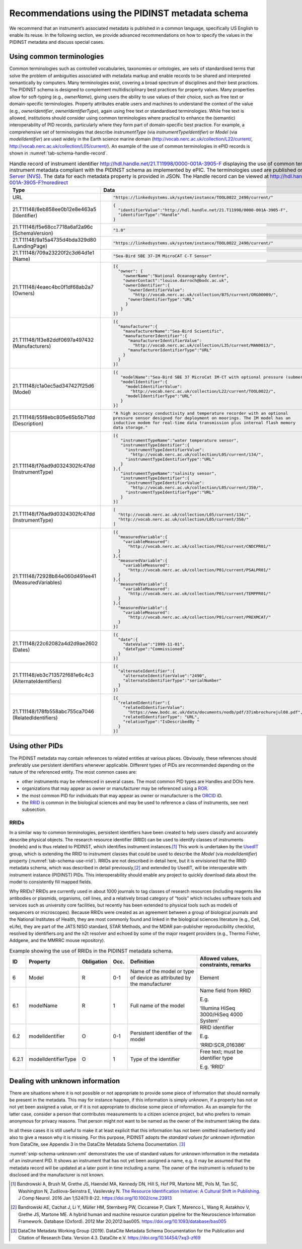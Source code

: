 .. _pidinst-metadata-schema-recommendations:

Recommendations using the PIDINST metadata schema
=================================================

We recommend that an instrument’s associated metadata is published in a common language,
specifically US English to enable its reuse.  In the following section, we provide
advanced recommendations on how to specify the values in the PIDINST
metadata and discuss special cases.

.. _pidinst-metadata-schema-terminologies:

Using common terminologies
--------------------------

Common terminologies such as controlled vocabularies, taxonomies or
ontologies, are sets of standardised terms that solve the problem of
ambiguities associated with metadata markup and enable records to be
shared and interpreted semantically by computers. Many terminologies
exist, covering a broad spectrum of disciplines and their best
practices. The PIDINST schema is designed to complement
multidisciplinary best practices for property values. Many properties
allow for soft-typing (e.g., *ownerName*), giving users the ability to
use values of their choice, such as free text or domain-specific
terminologies. Property attributes enable users and machines to
understand the context of the value (e.g., *ownerIdentifier*,
*ownerIdentifierType*), again using free text or standardised
terminologies. While free text is allowed, institutions should consider
using common terminologies where practical to enhance the (semantic)
interoperability of PID records, particularly where they form part of
domain-specific best practice. For example, a comprehensive set of
terminologies that describe *instrumentType* (via *instrumentTypeIdentifier*) or 
*Model* (via *modelIdentifier*) are used widely in the Earth science
marine domain (`http://vocab.nerc.ac.uk/collection/L22/current/ <http://vocab.nerc.ac.uk/collection/L22/current/>`_,
`http://vocab.nerc.ac.uk/collection/L05/current/ <http://vocab.nerc.ac.uk/collection/L05/current/>`_).
An example of the use of common terminologies in ePID records is shown
in :numref:`tab-schema-handle-record`.

.. _tab-schema-handle-record:
.. table:: Handle record of instrument identifier
	   http://hdl.handle.net/21.T11998/0000-001A-3905-F displaying
	   the use of common terminologies to identify instrument
	   metadata compliant with the PIDINST schema as implemented
	   by ePIC. The terminologies used are published on the `NERC
	   Vocabulary Server (NVS) <NVS_>`_. The data for each
	   metadata property is provided in JSON. The Handle record
	   can be viewed at
	   http://hdl.handle.net/21.T11998/0000-001A-3905-F?noredirect

    +------------------------------------+--------------------------------------------------------------------------------------------------------------+
    | Type                               | Data                                                                                                         |
    +====================================+==============================================================================================================+
    | URL                                | .. code-block:: JSON                                                                                         |
    |                                    |                                                                                                              |
    |                                    |     "https://linkedsystems.uk/system/instance/TOOL0022_2490/current/"                                        |
    +------------------------------------+--------------------------------------------------------------------------------------------------------------+
    | | 21.T11148/8eb858ee0b12e8e463a5   | .. code-block:: JSON                                                                                         |
    | | (Identifier)                     |                                                                                                              |
    |                                    |     {                                                                                                        |
    |                                    |       "identifierValue":"http://hdl.handle.net/21.T11998/0000-001A-3905-F",                                  |
    |                                    |       "identifierType":"Handle"                                                                              |
    |                                    |     }                                                                                                        |
    +------------------------------------+--------------------------------------------------------------------------------------------------------------+
    | | 21.T11148/f5e68cc7718a6af2a96c   | .. code-block:: JSON                                                                                         |
    | | (SchemaVersion)                  |                                                                                                              |
    |                                    |     "1.0"                                                                                                    |
    +------------------------------------+--------------------------------------------------------------------------------------------------------------+
    | | 21.T11148/9a15a4735d4bda329d80   | .. code-block:: JSON                                                                                         |
    | | (LandingPage)                    |                                                                                                              |
    |                                    |     "https://linkedsystems.uk/system/instance/TOOL0022_2490/current/"                                        |
    +------------------------------------+--------------------------------------------------------------------------------------------------------------+
    | | 21.T11148/709a23220f2c3d64d1e1   | .. code-block:: JSON                                                                                         |
    | | (Name)                           |                                                                                                              |
    |                                    |     "Sea-Bird SBE 37-IM MicroCAT C-T Sensor"                                                                 |
    +------------------------------------+--------------------------------------------------------------------------------------------------------------+
    | | 21.T11148/4eaec4bc0f1df68ab2a7   | .. code-block:: JSON                                                                                         |
    | | (Owners)                         |                                                                                                              |
    |                                    |     [{                                                                                                       |
    |                                    |       "owner": {                                                                                             |
    |                                    |         "ownerName":"National Oceanography Centre",                                                          |
    |                                    |         "ownerContact":"louise.darroch@bodc.ac.uk",                                                          |
    |                                    |         "ownerIdentifier":{                                                                                  |
    |                                    |           "ownerIdentifierValue":                                                                            |
    |                                    |             "http://vocab.nerc.ac.uk/collection/B75/current/ORG00009/",                                      |
    |                                    |           "ownerIdentifierType":"URL"                                                                        |
    |                                    |          }                                                                                                   |
    |                                    |        }                                                                                                     |
    |                                    |     }]                                                                                                       |
    +------------------------------------+--------------------------------------------------------------------------------------------------------------+
    | | 21.T11148/1f3e82ddf0697a497432   | .. code-block:: JSON                                                                                         |
    | | (Manufacturers)                  |                                                                                                              |
    |                                    |     [{                                                                                                       |
    |                                    |       "manufacturer":{                                                                                       |
    |                                    |         "manufacturerName":"Sea-Bird Scientific",                                                            |
    |                                    |         "manufacturerIdentifier":{                                                                           |
    |                                    |           "manufacturerIdentifierValue":                                                                     |
    |                                    |             "http://vocab.nerc.ac.uk/collection/L35/current/MAN0013/",                                       |
    |                                    |           "manufacturerIdentifierType":"URL"                                                                 |
    |                                    |         }                                                                                                    |
    |                                    |       }                                                                                                      |
    |                                    |     }]                                                                                                       |
    +------------------------------------+--------------------------------------------------------------------------------------------------------------+
    | | 21.T11148/c1a0ec5ad347427f25d6   | .. code-block:: JSON                                                                                         |
    | | (Model)                          |                                                                                                              |
    |                                    |     [{                                                                                                       |
    |                                    |        "modelName":"Sea-Bird SBE 37 MicroCat IM-CT with optional pressure (submersible) CTD sensor series",  |
    |                                    |        "modelIdentifier":{                                                                                   |
    |                                    |          "modelIdentifierValue":                                                                             |
    |                                    |            "http://vocab.nerc.ac.uk/collection/L22/current/TOOL0022/",                                       |
    |                                    |          "modelIdentifierType":"URL"                                                                         |
    |                                    |        }                                                                                                     |
    |                                    |     }]                                                                                                       |
    +------------------------------------+--------------------------------------------------------------------------------------------------------------+
    | | 21.T11148/55f8ebc805e65b5b71dd   | .. code-block:: JSON                                                                                         |
    | | (Description)                    |                                                                                                              |
    |                                    |     "A high accuracy conductivity and temperature recorder with an optional                                  |
    |                                    |     pressure sensor designed for deployment on moorings. The IM model has an                                 |
    |                                    |     inductive modem for real-time data transmission plus internal flash memory                               |
    |                                    |     data storage."                                                                                           |
    +------------------------------------+--------------------------------------------------------------------------------------------------------------+
    | | 21.T11148/f76ad9d0324302fc47dd   | .. code-block:: JSON                                                                                         |
    | | (InstrumentType)                 |                                                                                                              |
    |                                    |     [{                                                                                                       |
    |                                    |        "instrumentTypeName":"water temperature sensor",                                                      |
    |                                    |        "instrumentTypeIdentifier":{                                                                          |
    |                                    |          "instrumentTypeIdentifierValue":                                                                    |
    |                                    |            "http://vocab.nerc.ac.uk/collection/L05/current/134/",                                            |
    |                                    |          "instrumentTypeIdentifierType":"URL"                                                                |
    |                                    |        }                                                                                                     |
    |                                    |     },{                                                                                                      |
    |                                    |        "instrumentTypeName":"salinity sensor",                                                               |
    |                                    |        "instrumentTypeIdentifier":{                                                                          |
    |                                    |          "instrumentTypeIdentifierValue":                                                                    |
    |                                    |            "http://vocab.nerc.ac.uk/collection/L05/current/350/",                                            |
    |                                    |          "instrumentTypeIdentifierType":"URL"                                                                |
    |                                    |        }                                                                                                     |
    |                                    |     }]                                                                                                       |
    +------------------------------------+--------------------------------------------------------------------------------------------------------------+
    | | 21.T11148/f76ad9d0324302fc47dd   | .. code-block:: JSON                                                                                         |
    | | (InstrumentType)                 |                                                                                                              |
    |                                    |     [                                                                                                        |
    |                                    |       "http://vocab.nerc.ac.uk/collection/L05/current/134/",                                                 |
    |                                    |       "http://vocab.nerc.ac.uk/collection/L05/current/350/"                                                  |
    |                                    |     ]                                                                                                        |                         
    +------------------------------------+--------------------------------------------------------------------------------------------------------------+
    | | 21.T11148/72928b84e060d491ee41   | .. code-block:: JSON                                                                                         |
    | | (MeasuredVariables)              |                                                                                                              |
    |                                    |     [{                                                                                                       |
    |                                    |       "measuredVariable":{                                                                                   |
    |                                    |         "variableMeasured":                                                                                  |
    |                                    |           "http://vocab.nerc.ac.uk/collection/P01/current/CNDCPR01/"                                         |
    |                                    |       }                                                                                                      |
    |                                    |     },{                                                                                                      |
    |                                    |       "measuredVariable":{                                                                                   |
    |                                    |         "variableMeasured":                                                                                  |
    |                                    |           "http://vocab.nerc.ac.uk/collection/P01/current/PSALPR01/"                                         |
    |                                    |       }                                                                                                      |
    |                                    |     },{                                                                                                      |
    |                                    |       "measuredVariable":{                                                                                   |
    |                                    |         "variableMeasured":                                                                                  |
    |                                    |           "http://vocab.nerc.ac.uk/collection/P01/current/TEMPPR01/"                                         |
    |                                    |       }                                                                                                      |
    |                                    |     },{                                                                                                      |
    |                                    |       "measuredVariable":{                                                                                   |
    |                                    |         "variableMeasured":                                                                                  |
    |                                    |           "http://vocab.nerc.ac.uk/collection/P01/current/PREXMCAT/"                                         |
    |                                    |       }                                                                                                      |
    |                                    |     }]                                                                                                       |
    +------------------------------------+--------------------------------------------------------------------------------------------------------------+
    | | 21.T11148/22c62082a4d2d9ae2602   | .. code-block:: JSON                                                                                         |
    | | (Dates)                          |                                                                                                              |
    |                                    |     [{                                                                                                       |
    |                                    |       "date":{                                                                                               |
    |                                    |         "dateValue":"1999-11-01",                                                                            |
    |                                    |         "dateType":"Commissioned"                                                                            |
    |                                    |       }                                                                                                      |
    |                                    |     }]                                                                                                       |
    +------------------------------------+--------------------------------------------------------------------------------------------------------------+
    | | 21.T11148/eb3c713572f681e6c4c3   | .. code-block:: JSON                                                                                         |
    | | (AlternateIdentifiers)           |                                                                                                              |
    |                                    |     [{                                                                                                       |
    |                                    |       "alternateIdentifier":{                                                                                |
    |                                    |         "alternateIdentifierValue":"2490",                                                                   |
    |                                    |         "alternateIdentifierType":"serialNumber"                                                             |
    |                                    |       }                                                                                                      |
    |                                    |     }]                                                                                                       |
    +------------------------------------+--------------------------------------------------------------------------------------------------------------+
    | | 21.T11148/178fb558abc755ca7046   | .. code-block:: JSON                                                                                         |
    | | (RelatedIdentifiers)             |                                                                                                              |
    |                                    |     [{                                                                                                       |
    |                                    |       "relatedIdentifier":{                                                                                  |
    |                                    |         "relatedIdentifierValue":                                                                            |
    |                                    |           "https://www.bodc.ac.uk/data/documents/nodb/pdf/37imbrochurejul08.pdf",                            |
    |                                    |         "relatedIdentifierType": "URL",                                                                      |
    |                                    |         "relationType":"IsDescribedBy "                                                                      |
    |                                    |       }                                                                                                      |
    |                                    |     }]                                                                                                       |
    +------------------------------------+--------------------------------------------------------------------------------------------------------------+

Using other PIDs
----------------

The PIDINST metadata may contain references to related entities at
various places.  Obviously, these references should preferably use
persistent identifiers whenever applicable.  Different types of PIDs
are recommended depending on the nature of the referenced entity.  The
most common cases are:

+ other instruments may be referenced in several cases.  The most
  common PID types are Handles and DOIs here.

+ organizations that may appear as owner or manufacturer may be
  referenced using a `ROR`_.

+ the most common PID for individuals that may appear as owner or
  manufacturer is the `ORCID`_ iD.

+ the `RRID`_ is common in the biological sciences and may be used to
  reference a class of instruments, see next subsection.


RRIDs
~~~~~

In a similar way to common terminologies, persistent identifiers have
been created to help users classify and accurately describe physical
objects.  The research resource identifier (RRID) can be used to identify 
classes of instruments (models) and is thus related to PIDINST, which 
identifies instrument instances.\ [#bandrowski2016]_ This work is undertaken 
by the `UsedIT`_ group, which is extending the RRID to instrument classes 
that could be used to describe the *Model* (via *modelIdentifier*) property
(:numref:`tab-schema-use-rrid`).  RRIDs are not described in detail
here, but it is envisioned that the RRID metadata schema, which was
described in detail previously,\ [#bandrowski2012]_ and extended by
UsedIT, will be interoperable with instrument instance (PIDINST) PIDs.
This interoperability should enable any project to quickly download
data about the model to consistently fill mapped fields.

Why RRIDs? RRIDs are currently used in about 1000 journals to tag
classes of research resources (including reagents like antibodies or
plasmids, organisms, cell lines, and a relatively broad category of
“tools” which includes software tools and services such as university
core facilities, but recently has been extended to physical tools such
as models of sequencers or microscopes). Because RRIDs were created as
an agreement between a group of biological journals and the National
Institutes of Health, they are most commonly found and linked in the
biological sciences literature (e.g., Cell, eLife), they are part of the
JATS NISO standard, STAR Methods, and the MDAR pan-publisher
reproducibility checklist, resolved by identifiers.org and the n2t
resolver and echoed by some of the major reagent providers (e.g., Thermo
Fisher, Addgene, and the MMRRC mouse repository).

.. _tab-schema-use-rrid:
.. table:: Example showing the use of RRIDs in the PIDINST metadata schema.

    +----------+------------------------+---------------+---------+----------------------------------------------------+--------------------------------------------+
    |          |                        |               |         |                                                    |                                            |
    | ID       | Property               | Obligation    | Occ.    | Definition                                         | Allowed values, constraints, remarks       |
    +==========+========================+===============+=========+====================================================+============================================+
    |          |                        |               |         |                                                    |                                            |
    | 6        | Model                  | R             | 0-1     | Name of the model or type of device as attributed  | Element                                    |
    |          |                        |               |         | by the manufacturer                                |                                            |
    +----------+------------------------+---------------+---------+----------------------------------------------------+--------------------------------------------+
    |          |                        |               |         |                                                    |                                            |
    | 6.1      | modelName              | R             | 1       | Full name of the model                             | Name field from RRID                       |
    |          |                        |               |         |                                                    |                                            |
    |          |                        |               |         |                                                    | E.g.                                       |
    |          |                        |               |         |                                                    |                                            |
    |          |                        |               |         |                                                    | ‘Illumina HiSeq 3000/HiSeq 4000 System’    |
    +----------+------------------------+---------------+---------+----------------------------------------------------+--------------------------------------------+
    |          |                        |               |         |                                                    |                                            |
    | 6.2      | modelIdentifier        | O             | 0-1     | Persistent identifier of the model                 | RRID identifier                            |
    |          |                        |               |         |                                                    |                                            |
    |          |                        |               |         |                                                    | E.g.                                       |
    |          |                        |               |         |                                                    |                                            |
    |          |                        |               |         |                                                    | ‘RRID:SCR_016386’                          |
    +----------+------------------------+---------------+---------+----------------------------------------------------+--------------------------------------------+
    |          |                        |               |         |                                                    |                                            |
    | 6.2.1    | modelIdentifierType    | O             | 1       | Type of the identifier                             | Free text; must be identifier type         |
    |          |                        |               |         |                                                    |                                            |
    |          |                        |               |         |                                                    | E.g. ‘RRID’                                |
    +----------+------------------------+---------------+---------+----------------------------------------------------+--------------------------------------------+

Dealing with unknown information
--------------------------------

There are situations where it is not possible or not appropriate to
provide some piece of information that should normally be present in
the metadata.  This may for instance happen, if this information is
simply unknown, if a property has not or not yet been assigned a
value, or if it is not appropriate to disclose some piece of
information.  As an example for the latter case, consider a person
that contributes measurements to a citizen science project, but who
prefers to remain anonymous for privacy reasons.  That person might
not want to be named as the owner of the instrument taking the data.

In all these cases it is still useful to make it at least explicit
that this information has not been omitted inadvertently and also to
give a reason why it is missing.  For this purpose, PIDINST adopts the
*standard values for unknown information* from DataCite, see Appendix
3 in the DataCite Metadata Schema Documentation. [#datacite2019]_

.. _snip-schema-unknown-xml:
.. code-block:: XML
    :caption: Encoding unknown values in the instrument PID metadata using XML

      <name>:tba</name>
      <owners>
         <owner>
            <ownerName>:unal</ownerName>
         </owner>
      </owners>
      <manufacturers>
         <manufacturer>
            <manufacturerName>:unav</manufacturerName>
         </manufacturer>
      </manufacturers>

:numref:`snip-schema-unknown-xml` demonstrates the use of standard
values for unknown information in the metadata of an instrument PID.
It shows an instrument that has not yet been assigned a name, e.g. it
may be assumed that the metadata record will be updated at a later
point in time including a name.  The owner of the instrument is
refused to be disclosed and the manufacturer is not known.

.. _NVS:
   https://www.bodc.ac.uk/resources/products/web_services/vocab/

.. _ROR: https://ror.org/

.. _ORCID: https://orcid.org/

.. _RRID: https://www.rrids.org/

.. _UsedIT:
   http://myweb.fsu.edu/aglerum/usedit/usedit-about.html

.. [#bandrowski2016]
   Bandrowski A, Brush M, Grethe JS, Haendel MA, Kennedy DN, Hill S, Hof
   PR, Martone ME, Pols M, Tan SC, Washington N, Zudilova-Seinstra E,
   Vasilevsky N. `The Resource Identification Initiative: A Cultural
   Shift in Publishing. <https://pubmed.ncbi.nlm.nih.gov/26599696/>`__ J
   Comp Neurol. 2016 Jan 1;524(1):8-22.
   https://doi.org/10.1002/cne.23913

.. [#bandrowski2012]
   Bandrowski AE, Cachat J, Li Y, Müller HM, Sternberg PW, Ciccarese P,
   Clark T, Marenco L, Wang R, Astakhov V, Grethe JS, Martone ME. A
   hybrid human and machine resource curation pipeline for the
   Neuroscience Information Framework. Database (Oxford). 2012 Mar
   20;2012:bas005. https://doi.org/10.1093/database/bas005

.. [#datacite2019]
   DataCite Metadata Working Group (2019).  DataCite Metadata Schema
   Documentation for the Publication and Citation of Research Data.
   Version 4.3.  DataCite e.V.  https://doi.org/10.14454/7xq3-zf69

